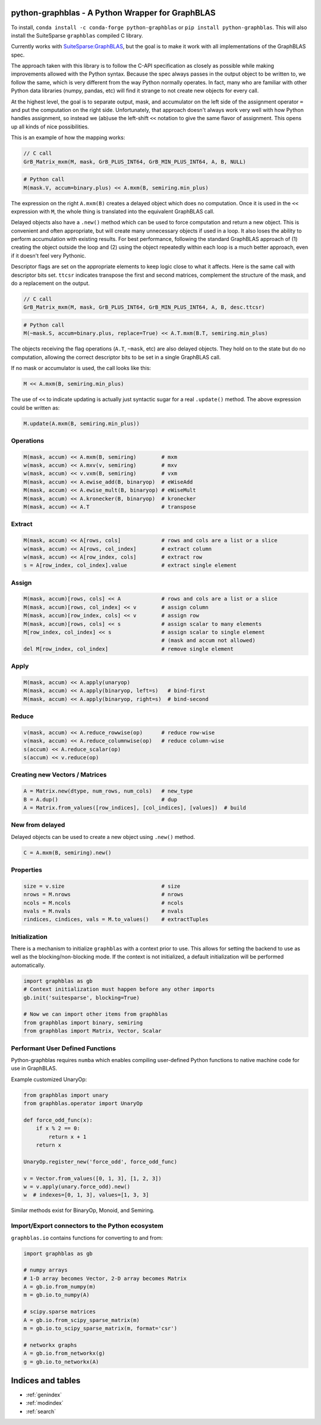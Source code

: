 .. graphblas documentation master file, created by
   sphinx-quickstart on Tue Mar 15 13:13:40 2022.
   You can adapt this file completely to your liking, but it should at least
   contain the root `toctree` directive.

python-graphblas - A Python Wrapper for GraphBLAS
=======================================

To install, ``conda install -c conda-forge python-graphblas`` or ``pip install python-graphblas``. This will also install the SuiteSparse ``graphblas`` compiled C library.

Currently works with `SuiteSparse:GraphBLAS <https://github.com/DrTimothyAldenDavis/GraphBLAS>`_, but the goal is to make it work with all implementations of the GraphBLAS spec.

The approach taken with this library is to follow the C-API specification as closely as possible while making improvements
allowed with the Python syntax. Because the spec always passes in the output object to be written to, we follow the same,
which is very different from the way Python normally operates. In fact, many who are familiar with other Python data
libraries (numpy, pandas, etc) will find it strange to not create new objects for every call.

At the highest level, the goal is to separate output, mask, and accumulator on the left side of the assignment
operator ``=`` and put the computation on the right side. Unfortunately, that approach doesn't always work very well
with how Python handles assignment, so instead we (ab)use the left-shift ``<<`` notation to give the same flavor of
assignment. This opens up all kinds of nice possibilities.

This is an example of how the mapping works:

.. code-block:: c

    // C call
    GrB_Matrix_mxm(M, mask, GrB_PLUS_INT64, GrB_MIN_PLUS_INT64, A, B, NULL)

.. code-block:: python

    # Python call
    M(mask.V, accum=binary.plus) << A.mxm(B, semiring.min_plus)

The expression on the right ``A.mxm(B)`` creates a delayed object which does no computation. Once it is used in the
``<<`` expression with ``M``, the whole thing is translated into the equivalent GraphBLAS call.

Delayed objects also have a ``.new()`` method which can be used to force computation and return a new
object. This is convenient and often appropriate, but will create many unnecessary objects if used in a loop. It
also loses the ability to perform accumulation with existing results. For best performance, following the standard
GraphBLAS approach of (1) creating the object outside the loop and (2) using the object repeatedly within each loop
is a much better approach, even if it doesn't feel very Pythonic.

Descriptor flags are set on the appropriate elements to keep logic close to what it affects. Here is the same call
with descriptor bits set. ``ttcsr`` indicates transpose the first and second matrices, complement the structure of the mask,
and do a replacement on the output.

.. code-block:: c

    // C call
    GrB_Matrix_mxm(M, mask, GrB_PLUS_INT64, GrB_MIN_PLUS_INT64, A, B, desc.ttcsr)

.. code-block:: python

    # Python call
    M(~mask.S, accum=binary.plus, replace=True) << A.T.mxm(B.T, semiring.min_plus)

The objects receiving the flag operations (``A.T``, ``~mask``, etc) are also delayed objects. They hold on to the state but
do no computation, allowing the correct descriptor bits to be set in a single GraphBLAS call.

If no mask or accumulator is used, the call looks like this:

.. code-block:: python

    M << A.mxm(B, semiring.min_plus)

The use of ``<<`` to indicate updating is actually just syntactic sugar for a real ``.update()`` method. The above
expression could be written as:

.. code-block:: python

    M.update(A.mxm(B, semiring.min_plus))

Operations
----------

.. code-block:: python

    M(mask, accum) << A.mxm(B, semiring)        # mxm
    w(mask, accum) << A.mxv(v, semiring)        # mxv
    w(mask, accum) << v.vxm(B, semiring)        # vxm
    M(mask, accum) << A.ewise_add(B, binaryop)  # eWiseAdd
    M(mask, accum) << A.ewise_mult(B, binaryop) # eWiseMult
    M(mask, accum) << A.kronecker(B, binaryop)  # kronecker
    M(mask, accum) << A.T                       # transpose

Extract
-------

.. code-block:: python

    M(mask, accum) << A[rows, cols]             # rows and cols are a list or a slice
    w(mask, accum) << A[rows, col_index]        # extract column
    w(mask, accum) << A[row_index, cols]        # extract row
    s = A[row_index, col_index].value           # extract single element

Assign
------

.. code-block:: python

    M(mask, accum)[rows, cols] << A             # rows and cols are a list or a slice
    M(mask, accum)[rows, col_index] << v        # assign column
    M(mask, accum)[row_index, cols] << v        # assign row
    M(mask, accum)[rows, cols] << s             # assign scalar to many elements
    M[row_index, col_index] << s                # assign scalar to single element
                                                # (mask and accum not allowed)
    del M[row_index, col_index]                 # remove single element

Apply
-----

.. code-block:: python

    M(mask, accum) << A.apply(unaryop)
    M(mask, accum) << A.apply(binaryop, left=s)   # bind-first
    M(mask, accum) << A.apply(binaryop, right=s)  # bind-second

Reduce
------

.. code-block:: python

    v(mask, accum) << A.reduce_rowwise(op)      # reduce row-wise
    v(mask, accum) << A.reduce_columnwise(op)   # reduce column-wise
    s(accum) << A.reduce_scalar(op)
    s(accum) << v.reduce(op)

Creating new Vectors / Matrices
-------------------------------

.. code-block:: python

    A = Matrix.new(dtype, num_rows, num_cols)   # new_type
    B = A.dup()                                 # dup
    A = Matrix.from_values([row_indices], [col_indices], [values])  # build

New from delayed
----------------

Delayed objects can be used to create a new object using ``.new()`` method.

.. code-block:: python

    C = A.mxm(B, semiring).new()

Properties
----------

.. code-block:: python

    size = v.size                               # size
    nrows = M.nrows                             # nrows
    ncols = M.ncols                             # ncols
    nvals = M.nvals                             # nvals
    rindices, cindices, vals = M.to_values()    # extractTuples

Initialization
--------------

There is a mechanism to initialize ``graphblas`` with a context prior to use. This allows for setting the backend to
use as well as the blocking/non-blocking mode. If the context is not initialized, a default initialization will
be performed automatically.

.. code-block:: python

    import graphblas as gb
    # Context initialization must happen before any other imports
    gb.init('suitesparse', blocking=True)

    # Now we can import other items from graphblas
    from graphblas import binary, semiring
    from graphblas import Matrix, Vector, Scalar

Performant User Defined Functions
---------------------------------

Python-graphblas requires ``numba`` which enables compiling user-defined Python functions to native machine code for use in GraphBLAS.

Example customized UnaryOp:

.. code-block:: python

    from graphblas import unary
    from graphblas.operator import UnaryOp

    def force_odd_func(x):
        if x % 2 == 0:
            return x + 1
        return x

    UnaryOp.register_new('force_odd', force_odd_func)

    v = Vector.from_values([0, 1, 3], [1, 2, 3])
    w = v.apply(unary.force_odd).new()
    w  # indexes=[0, 1, 3], values=[1, 3, 3]

Similar methods exist for BinaryOp, Monoid, and Semiring.

Import/Export connectors to the Python ecosystem
------------------------------------------------

``graphblas.io`` contains functions for converting to and from:

.. code-block:: python

    import graphblas as gb

    # numpy arrays
    # 1-D array becomes Vector, 2-D array becomes Matrix
    A = gb.io.from_numpy(m)
    m = gb.io.to_numpy(A)

    # scipy.sparse matrices
    A = gb.io.from_scipy_sparse_matrix(m)
    m = gb.io.to_scipy_sparse_matrix(m, format='csr')

    # networkx graphs
    A = gb.io.from_networkx(g)
    g = gb.io.to_networkx(A)

Indices and tables
==================

* :ref:`genindex`
* :ref:`modindex`
* :ref:`search`
